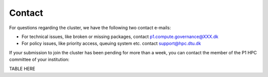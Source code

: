 Contact
###########

For questions regarding the cluster, we have the following two contact e-mails:

* For technical issues, like broken or missing packages, contact p1.compute.governance@XXX.dk

* For policy issues, like priority access, queuing system etc. contact support@hpc.dtu.dk 

If your submission to join the cluster has been pending for more than a week, 
you can contact the member of the P1 HPC committee of your institution:

TABLE HERE



